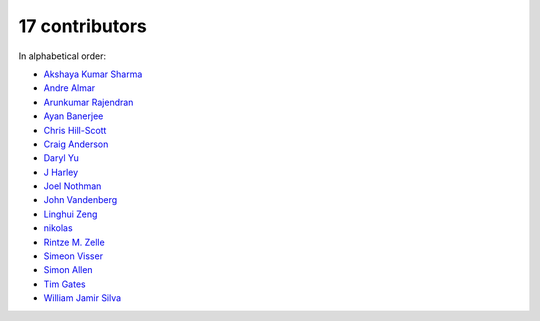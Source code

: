 

17 contributors
================================================================================

In alphabetical order:

* `Akshaya Kumar Sharma <https://github.com/akshayakrsh>`_
* `Andre Almar <https://github.com/andrealmar>`_
* `Arunkumar Rajendran <https://github.com/arunkumar-ra>`_
* `Ayan Banerjee <https://github.com/ayan-b>`_
* `Chris Hill-Scott <https://github.com/quis>`_
* `Craig Anderson <https://github.com/craiga>`_
* `Daryl Yu <https://github.com/darylyu>`_
* `J Harley <https://github.com/julzhk>`_
* `Joel Nothman <https://github.com/jnothman>`_
* `John Vandenberg <https://github.com/jayvdb>`_
* `Linghui Zeng <https://github.com/mathsyouth>`_
* `nikolas <https://github.com/nikolas>`_
* `Rintze M. Zelle <https://github.com/rmzelle>`_
* `Simeon Visser <https://github.com/svisser>`_
* `Simon Allen <https://github.com/garfunkel>`_
* `Tim Gates <https://github.com/timgates42>`_
* `William Jamir Silva <https://github.com/williamjamir>`_
